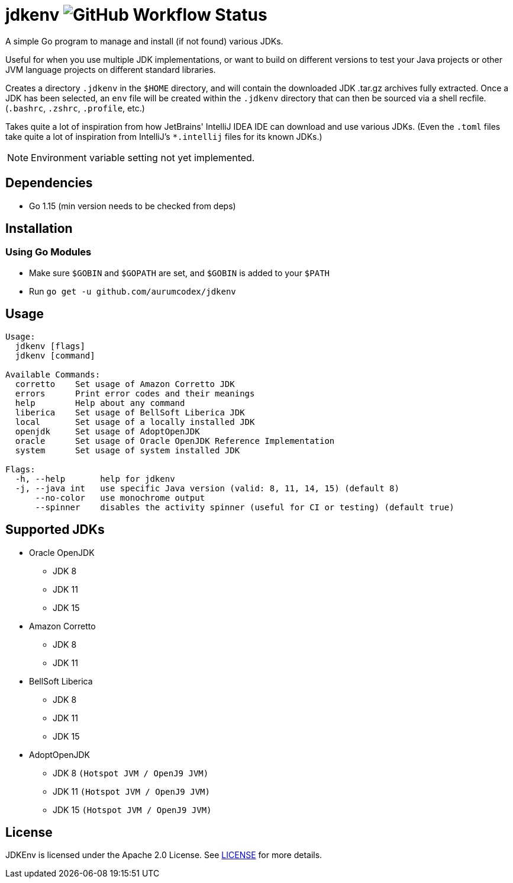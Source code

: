 = jdkenv image:https://img.shields.io/github/workflow/status/aurumcodex/jdkenv/jdkenv-build?style=flat-square[GitHub Workflow Status]

A simple Go program to manage and install (if not found) various JDKs.

Useful for when you use multiple JDK implementations, or want to build on different versions to test your
Java projects or other JVM language projects on different standard libraries.

Creates a directory `.jdkenv` in the `$HOME` directory, and will contain the downloaded JDK .tar.gz archives
fully extracted. Once a JDK has been selected, an `env` file will be created within the `.jdkenv` directory
that can then be sourced via a shell recfile. (`.bashrc`, `.zshrc`, `.profile`, etc.)

Takes quite a lot of inspiration from how JetBrains' IntelliJ IDEA IDE can download and use various JDKs.
(Even the `.toml` files take quite a lot of inspiration from IntelliJ's `*.intellij` files for its known JDKs.)

NOTE: Environment variable setting not yet implemented.

== Dependencies
- Go 1.15 (min version needs to be checked from deps)

== Installation
=== Using Go Modules
- Make sure `$GOBIN` and `$GOPATH` are set, and `$GOBIN` is added to your `$PATH`
- Run `go get -u github.com/aurumcodex/jdkenv`

== Usage
----
Usage:
  jdkenv [flags]
  jdkenv [command]

Available Commands:
  corretto    Set usage of Amazon Corretto JDK
  errors      Print error codes and their meanings
  help        Help about any command
  liberica    Set usage of BellSoft Liberica JDK
  local       Set usage of a locally installed JDK
  openjdk     Set usage of AdoptOpenJDK
  oracle      Set usage of Oracle OpenJDK Reference Implementation
  system      Set usage of system installed JDK

Flags:
  -h, --help       help for jdkenv
  -j, --java int   use specific Java version (valid: 8, 11, 14, 15) (default 8)
      --no-color   use monochrome output
      --spinner    disables the activity spinner (useful for CI or testing) (default true)
----

== Supported JDKs
- Oracle OpenJDK
** JDK 8
** JDK 11
** JDK 15

- Amazon Corretto
** JDK 8
** JDK 11

- BellSoft Liberica
** JDK 8
** JDK 11
** JDK 15

- AdoptOpenJDK
** JDK 8  `(Hotspot JVM / OpenJ9 JVM)`
** JDK 11 `(Hotspot JVM / OpenJ9 JVM)`
** JDK 15 `(Hotspot JVM / OpenJ9 JVM)`

// - SAP Sapmachine
// ** JDK 11
// ** JDK 15

// - Azul Zulu Community™
// ** JDK 8
// ** JDK 11
// ** JDK 15

== License
JDKEnv is licensed under the Apache 2.0 License.
See link:LICENSE[LICENSE] for more details.